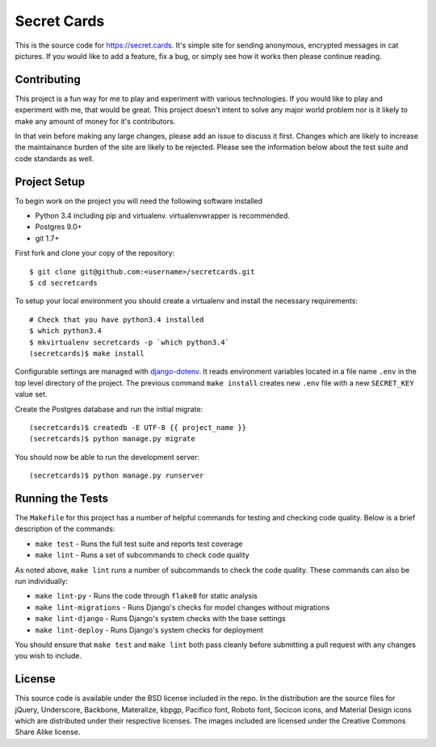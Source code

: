 Secret Cards
============

This is the source code for https://secret.cards. It's simple site for sending
anonymous, encrypted messages in cat pictures. If you would like to add a feature,
fix a bug, or simply see how it works then please continue reading.

.. image:: https://travis-ci.org/mlavin/secretcards.svg?branch=master
    :target: https://travis-ci.org/mlavin/secretcards

Contributing
------------

This project is a fun way for me to play and experiment with various technologies.
If you would like to play and experiment with me, that would be great. This project
doesn't intent to solve any major world problem nor is it likely to make any amount
of money for it's contributors.

In that vein before making any large changes, please add an issue to discuss it first. Changes
which are likely to increase the maintainance burden of the site are likely to
be rejected. Please see the information below about the test suite and code
standards as well.


Project Setup
-------------

To begin work on the project you will need the following software installed

- Python 3.4 including pip and virtualenv. virtualenvwrapper is recommended.
- Postgres 9.0+
- git 1.7+

First fork and clone your copy of the repository::

    $ git clone git@github.com:<username>/secretcards.git
    $ cd secretcards

To setup your local environment you should create a virtualenv and install the necessary requirements::

    # Check that you have python3.4 installed
    $ which python3.4
    $ mkvirtualenv secretcards -p `which python3.4`
    (secretcards)$ make install

Configurable settings are managed with `django-dotenv <https://github.com/jpadilla/django-dotenv>`_.
It reads environment variables located in a file name ``.env`` in the top level directory of the project.
The previous command ``make install`` creates new ``.env`` file with a new ``SECRET_KEY`` value set.

Create the Postgres database and run the initial migrate::

    (secretcards)$ createdb -E UTF-8 {{ project_name }}
    (secretcards)$ python manage.py migrate

You should now be able to run the development server::

    (secretcards)$ python manage.py runserver


Running the Tests
-----------------

The ``Makefile`` for this project has a number of helpful commands for testing
and checking code quality. Below is a brief description of the commands:

- ``make test`` - Runs the full test suite and reports test coverage
- ``make lint`` - Runs a set of subcommands to check code quality

As noted above, ``make lint`` runs a number of subcommands to check the code quality.
These commands can also be run individually:

- ``make lint-py`` - Runs the code through ``flake8`` for static analysis
- ``make lint-migrations`` - Runs Django's checks for model changes without migrations
- ``make lint-django`` - Runs Django's system checks with the base settings
- ``make lint-deploy`` - Runs Django's system checks for deployment

You should ensure that ``make test`` and ``make lint`` both pass cleanly before
submitting a pull request with any changes you wish to include.


License
-------

This source code is available under the BSD license included in the repo. In
the distribution are the source files for jQuery, Underscore, Backbone, Materalize,
kbpgp, Pacifico font, Roboto font, Socicon icons, and Material Design icons
which are distributed under their respective licenses. The images included are
licensed under the Creative Commons Share Alike license.
